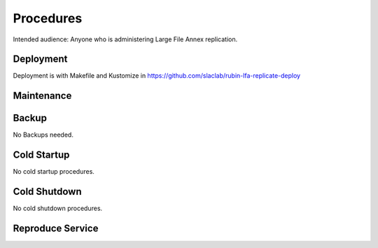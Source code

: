 ##########
Procedures
##########

Intended audience: Anyone who is administering Large File Annex replication.

Deployment
==========
.. Deployment process for the application.  Included upgrades and rollback procedures

Deployment is with Makefile and Kustomize in https://github.com/slaclab/rubin-lfa-replicate-deploy

Maintenance
===========
.. Maintenance tasks. How maintenance is communicated and carried out.

Backup
======
.. Procedures for backup including how to verify backups.

No Backups needed.

Cold Startup
============
.. Steps if needed to recover application after downtime or disaster.

No cold startup procedures.

Cold Shutdown
=============
.. Any procedures needed to cleanly shutdown application before USDF downtime.

No cold shutdown procedures.

Reproduce Service
=================
.. How to reproduce service for testing purposes.
